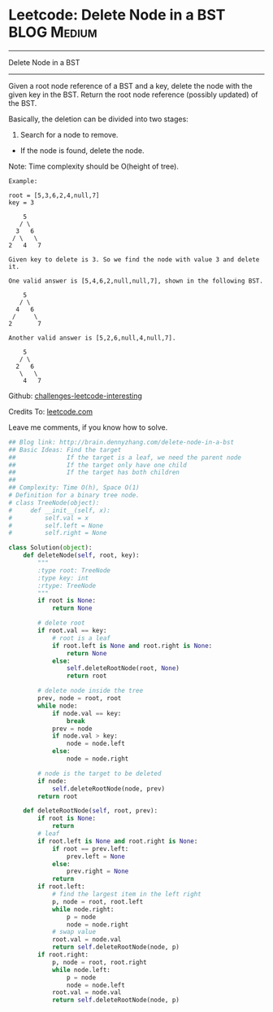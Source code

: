 * Leetcode: Delete Node in a BST                                 :BLOG:Medium:
#+STARTUP: showeverything
#+OPTIONS: toc:nil \n:t ^:nil creator:nil d:nil
:PROPERTIES:
:type:     #binarytree, #manydetails, #codetemplate, #redo
:END:
---------------------------------------------------------------------
Delete Node in a BST
---------------------------------------------------------------------
Given a root node reference of a BST and a key, delete the node with the given key in the BST. Return the root node reference (possibly updated) of the BST.

Basically, the deletion can be divided into two stages:

1. Search for a node to remove.
- If the node is found, delete the node.

Note: Time complexity should be O(height of tree).

#+BEGIN_EXAMPLE
Example:

root = [5,3,6,2,4,null,7]
key = 3

    5
   / \
  3   6
 / \   \
2   4   7

Given key to delete is 3. So we find the node with value 3 and delete it.

One valid answer is [5,4,6,2,null,null,7], shown in the following BST.

    5
   / \
  4   6
 /     \
2       7

Another valid answer is [5,2,6,null,4,null,7].

    5
   / \
  2   6
   \   \
    4   7
#+END_EXAMPLE

Github: [[url-external:https://github.com/DennyZhang/challenges-leetcode-interesting/tree/master/delete-node-in-a-bst][challenges-leetcode-interesting]]

Credits To: [[url-external:https://leetcode.com/problems/delete-node-in-a-bst/description/][leetcode.com]]

Leave me comments, if you know how to solve.

#+BEGIN_SRC python
## Blog link: http://brain.dennyzhang.com/delete-node-in-a-bst
## Basic Ideas: Find the target
##              If the target is a leaf, we need the parent node
##              If the target only have one child
##              If the target has both children
##
## Complexity: Time O(h), Space O(1)
# Definition for a binary tree node.
# class TreeNode(object):
#     def __init__(self, x):
#         self.val = x
#         self.left = None
#         self.right = None

class Solution(object):
    def deleteNode(self, root, key):
        """
        :type root: TreeNode
        :type key: int
        :rtype: TreeNode
        """
        if root is None:
            return None

        # delete root
        if root.val == key:
            # root is a leaf
            if root.left is None and root.right is None:
                return None
            else:
                self.deleteRootNode(root, None)
                return root

        # delete node inside the tree
        prev, node = root, root
        while node:
            if node.val == key:
                break
            prev = node
            if node.val > key:
                node = node.left
            else:
                node = node.right

        # node is the target to be deleted
        if node:
            self.deleteRootNode(node, prev)
        return root

    def deleteRootNode(self, root, prev):
        if root is None:
            return
        # leaf
        if root.left is None and root.right is None:
            if root == prev.left:
                prev.left = None
            else:
                prev.right = None
            return
        if root.left:
            # find the largest item in the left right
            p, node = root, root.left
            while node.right:
                p = node
                node = node.right
            # swap value
            root.val = node.val
            return self.deleteRootNode(node, p)
        if root.right:
            p, node = root, root.right
            while node.left:
                p = node
                node = node.left
            root.val = node.val
            return self.deleteRootNode(node, p)
#+END_SRC
